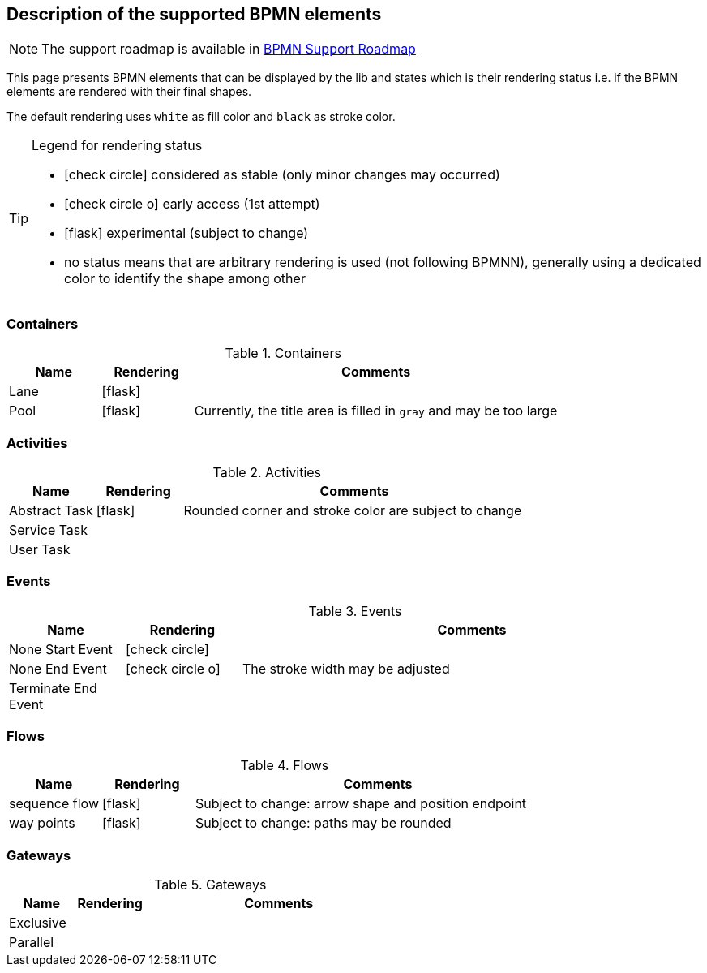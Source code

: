 [[supported-bpmn-elements]]

== Description of the supported BPMN elements
:icons: font

NOTE: The support roadmap is available in <<bpmn-support-roadmap,BPMN Support Roadmap>>


This page presents BPMN elements that can be displayed by the lib and states which is their rendering status i.e. if the
BPMN elements are rendered with their final shapes.

The default rendering uses `white` as fill color and `black` as stroke color.

[TIP]
.Legend for rendering status
====
* icon:check-circle[] considered as stable (only minor changes may occurred)
* icon:check-circle-o[] early access (1st attempt)
* icon:flask[] experimental (subject to change)
* no status means that are arbitrary rendering is used (not following BPMNN), generally using a dedicated color to identify the shape among other
====


=== Containers

[cols="1,1,4a", options="header"]
.Containers
|===
|Name
|Rendering
|Comments

|Lane
|icon:flask[]
|

|Pool
|icon:flask[]
|Currently, the title area is filled in `gray` and may be too large
|===



=== Activities

[cols="1,1,4", options="header"]
.Activities
|===
|Name
|Rendering
|Comments

|Abstract Task
|icon:flask[]
|Rounded corner and stroke color are subject to change

|Service Task
|
|

|User Task
|
|
|===


=== Events


[cols="1,1,4", options="header"]
.Events
|===
|Name
|Rendering
|Comments

|None Start Event
|icon:check-circle[]
|

|None End Event
|icon:check-circle-o[]
|The stroke width may be adjusted

|Terminate End Event
|
|
|===


=== Flows

[cols="1,1,4a", options="header"]
.Flows
|===
|Name
|Rendering
|Comments

|sequence flow
|icon:flask[]
|Subject to change: arrow shape and position endpoint

|way points
|icon:flask[]
|Subject to change: paths may be rounded
|===


=== Gateways


[cols="1,1,4", options="header"]
.Gateways
|===
|Name
|Rendering
|Comments

|Exclusive
|
|

|Parallel
|
|
|===